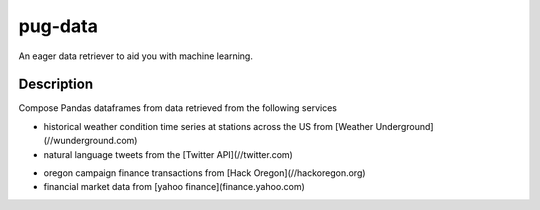 ========
pug-data
========


An eager data retriever to aid you with machine learning.


Description
===========

Compose Pandas dataframes from data retrieved from the following services

+ historical weather condition time series at stations across the US from [Weather Underground](//wunderground.com)
+ natural language tweets from the [Twitter API](//twitter.com)
- oregon campaign finance transactions from [Hack Oregon](//hackoregon.org)
- financial market data from [yahoo finance](finance.yahoo.com)
